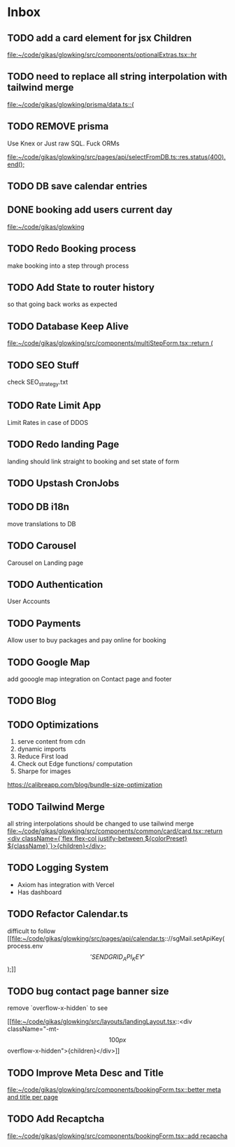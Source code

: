 * Inbox
** TODO add a card element for jsx Children

[[file:~/code/gikas/glowking/src/components/optionalExtras.tsx::hr]]
** TODO need to replace all string interpolation with tailwind merge

[[file:~/code/gikas/glowking/prisma/data.ts::{]]
** TODO REMOVE prisma
Use Knex or Just raw SQL. Fuck ORMs

[[file:~/code/gikas/glowking/src/pages/api/selectFromDB.ts::res.status(400).end();]]
** TODO DB save calendar entries
** DONE booking add users current day

[[file:~/code/gikas/glowking]]
** TODO Redo Booking process
make booking into a step through process

** TODO Add State to router history
so that going back works as expected

** TODO Database Keep Alive

[[file:~/code/gikas/glowking/src/components/multiStepForm.tsx::return (]]
** TODO SEO Stuff
check SEO_strategy.txt
** TODO Rate Limit App
Limit Rates in case of DDOS
** TODO Redo landing Page
landing should link straight to booking and set state of form

** TODO Upstash CronJobs
** TODO DB i18n
move translations to DB
** TODO Carousel
Carousel on Landing page

** TODO Authentication
User Accounts

** TODO Payments
Allow user to buy packages and pay online for booking
** TODO Google Map
add gooogle map integration on Contact page and footer
** TODO Blog
** TODO Optimizations
1. serve content from cdn
2. dynamic imports
3. Reduce First load
4. Check out Edge functions/ computation
5. Sharpe for images
**** https://calibreapp.com/blog/bundle-size-optimization
** TODO Tailwind Merge

all string interpolations should be changed to use tailwind merge
[[file:~/code/gikas/glowking/src/components/common/card/card.tsx::return <div className={`flex flex-col justify-between ${colorPreset} ${className}`}>{children}</div>;]]
** TODO Logging System

- Axiom has integration with Vercel
- Has dashboard

** TODO Refactor Calendar.ts

difficult to follow
[[file:~/code/gikas/glowking/src/pages/api/calendar.ts:://sgMail.setApiKey(process.env\['SENDGRID_API_KEY'\]);]]
** TODO bug contact page banner size
remove `overflow-x-hidden` to see

[[file:~/code/gikas/glowking/src/layouts/landingLayout.tsx::<div className="-mt-\[100px\] overflow-x-hidden">{children}</div>]]
** TODO Improve Meta Desc and Title

[[file:~/code/gikas/glowking/src/components/bookingForm.tsx::better meta and title per page]]
** TODO Add Recaptcha
[[file:~/code/gikas/glowking/src/components/bookingForm.tsx::add recapcha]]
